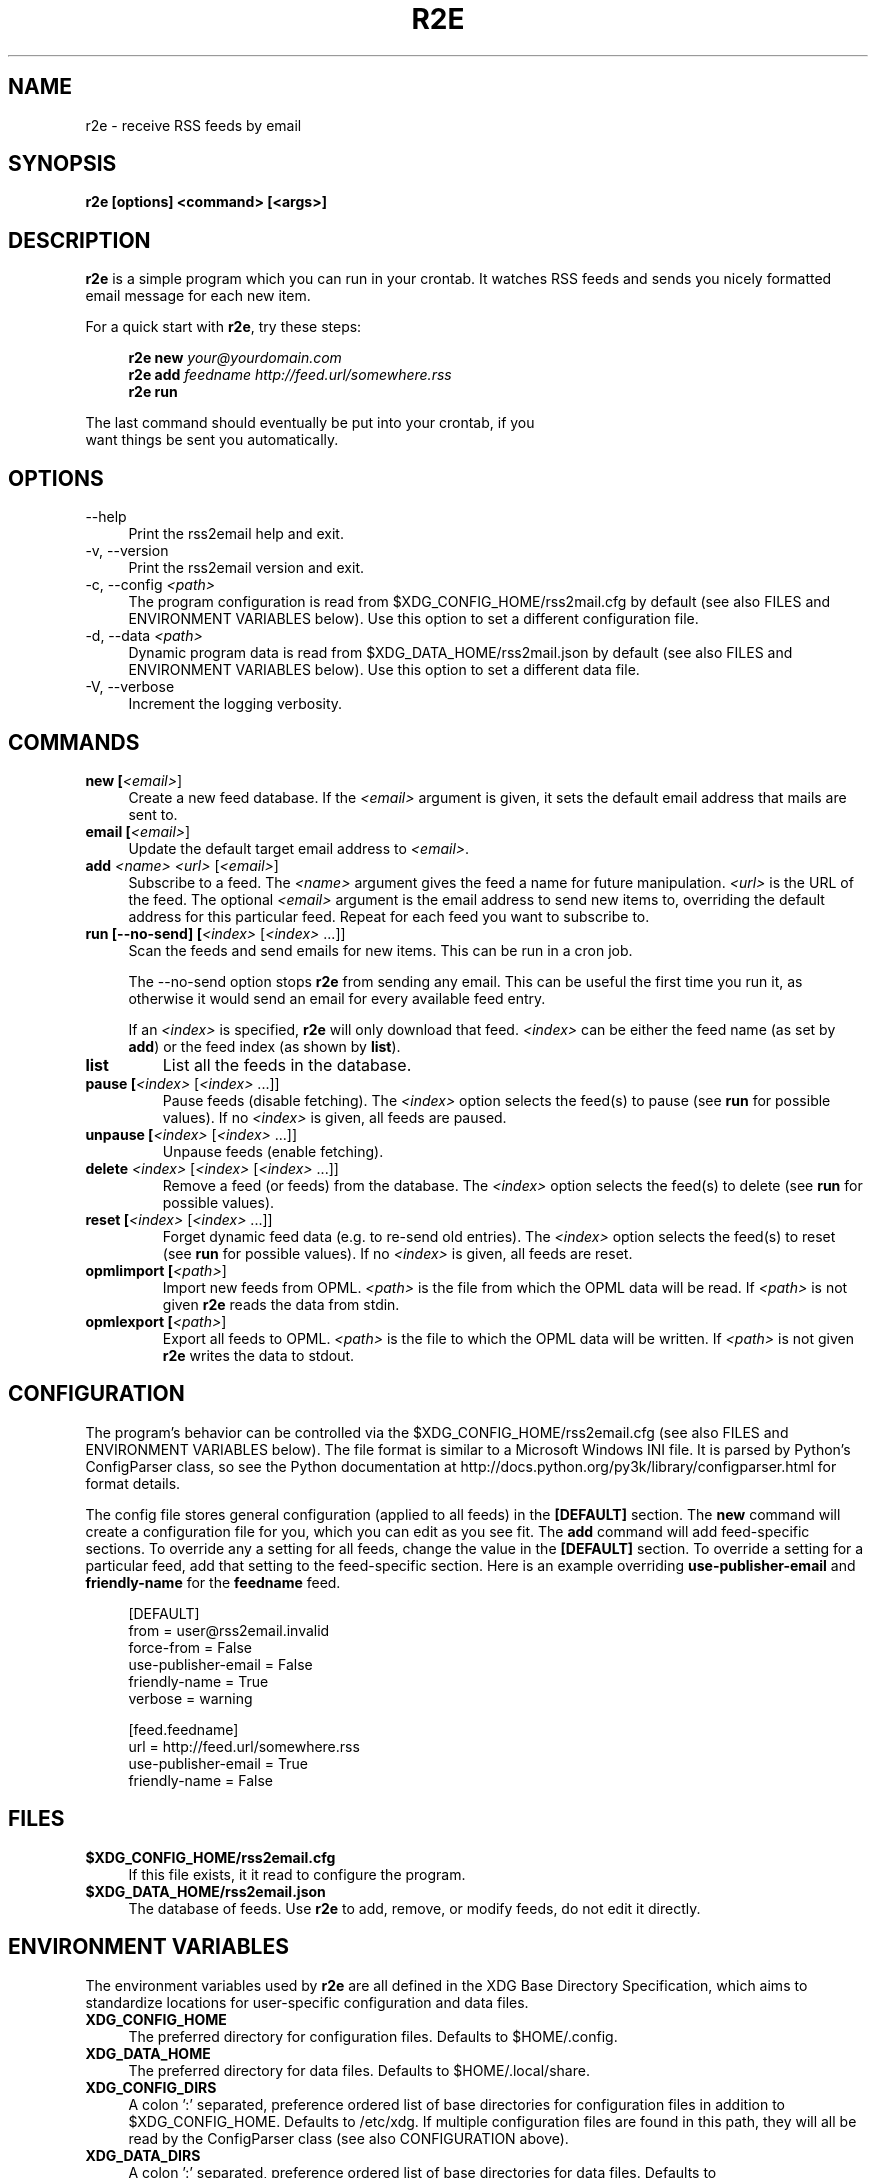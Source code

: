 .TH R2E 1
.SH NAME
r2e \- receive RSS feeds by email
.SH SYNOPSIS
.B r2e [options] <command> [<args>]
.SH DESCRIPTION
.BR r2e
is a simple program which you can run in your crontab.
It watches RSS feeds and sends you nicely formatted email message
for each new item.
.P
For a quick start with \fBr2e\fR, try these steps:
.P
.RS 4
.nf
.BI "r2e new " "your@yourdomain.com"
.BI "r2e add " "feedname http://feed.url/somewhere.rss"
.BI "r2e run"
.RE
.P
The last command should eventually be put into your crontab, if you
want things be sent you automatically.
.SH OPTIONS
.TP 4
\-\-help
Print the rss2email help and exit.
.TP
\-v, \-\-version
Print the rss2email version and exit.
.TP
\-c, \-\-config \fI<path>\fR
The program configuration is read from $XDG_CONFIG_HOME/rss2mail.cfg
by default (see also FILES and ENVIRONMENT VARIABLES below).  Use this
option to set a different configuration file.
.TP
\-d, \-\-data \fI<path>\fR
Dynamic program data is read from $XDG_DATA_HOME/rss2mail\&.json by
default (see also FILES and ENVIRONMENT VARIABLES below).  Use this
option to set a different data file.
.TP
\-V, \-\-verbose
Increment the logging verbosity.
.SH COMMANDS
.TP 4
.B new [\fI<email>\fR]
Create a new feed database. If the \fI<email>\fR argument is given, it
sets the default email address that mails are sent to.
.TP
.B email [\fI<email>\fR]
Update the default target email address to \fI<email>\fR.
.TP
.B add \fI<name>\fR \fI<url>\fR [\fI<email>\fR]
Subscribe to a feed. The \fI<name>\fR argument gives the feed a name
for future manipulation. \fI<url>\fR is the URL of the feed.  The
optional \fI<email>\fR argument is the email address to send new items
to, overriding the default address for this particular feed.  Repeat
for each feed you want to subscribe to.
.TP
.B run [\-\-no-send] [\fI<index>\fR [\fI<index>\fR ...]]
Scan the feeds and send emails for new items. This can be run in a cron
job.
.P
.RS 4
The \-\-no-send option stops \fBr2e\fR from sending any email. This can be
useful the first time you run it, as otherwise it would send an email
for every available feed entry.
.P
If an \fI<index>\fR is specified, \fBr2e\fR will only download that
feed. \fI<index>\fR can be either the feed name (as set by \fBadd\fR)
or the feed index (as shown by \fBlist\fR).
.RE
.TP
.B list
List all the feeds in the database.
.TP
.B pause [\fI<index>\fR [\fI<index>\fR ...]]
Pause feeds (disable fetching).  The \fI<index>\fR option selects the
feed(s) to pause (see \fBrun\fR for possible values).  If no
\fI<index>\fR is given, all feeds are paused.
.TP
.B unpause [\fI<index>\fR [\fI<index>\fR ...]]
Unpause feeds (enable fetching).
.TP
.B delete \fI<index>\fR [\fI<index>\fR [\fI<index>\fR ...]]
Remove a feed (or feeds) from the database.  The \fI<index>\fR option
selects the feed(s) to delete (see \fBrun\fR for possible values).
.TP
.B reset [\fI<index>\fR [\fI<index>\fR ...]]
Forget dynamic feed data (e.g. to re-send old entries).  The
\fI<index>\fR option selects the feed(s) to reset (see \fBrun\fR for
possible values).  If no \fI<index>\fR is given, all feeds are reset.
.TP
.B opmlimport [\fI<path>\fR]
Import new feeds from OPML.  \fI<path>\fR is the file from which the
OPML data will be read.  If \fI<path>\fR is not given \fBr2e\fR reads
the data from stdin.
.TP
.B opmlexport [\fI<path>\fR]
Export all feeds to OPML.  \fI<path>\fR is the file to which the OPML
data will be written.  If \fI<path>\fR is not given \fBr2e\fR writes
the data to stdout.
.SH "CONFIGURATION"
The program's behavior can be controlled via the
$XDG_CONFIG_HOME/rss2email.cfg (see also FILES and ENVIRONMENT
VARIABLES below). The file format is similar to a Microsoft Windows
INI file.  It is parsed by Python's ConfigParser class, so see the
Python documentation at
http://docs\&.python\&.org/py3k/library/configparser\&.html for format
details.
.P
The config file stores general configuration (applied to all feeds) in
the \fB[DEFAULT]\fR section.  The \fBnew\fR command will create a
configuration file for you, which you can edit as you see fit.  The
\fBadd\fR command will add feed-specific sections.  To override any a
setting for all feeds, change the value in the \fB[DEFAULT]\fR
section.  To override a setting for a particular feed, add that
setting to the feed-specific section.  Here is an example overriding
\fBuse-publisher-email\fR and \fBfriendly-name\fR for the
\fBfeedname\fR feed.
.P
.RS 4
.nf
[DEFAULT]
from = user@rss2email.invalid
force-from = False
use-publisher-email = False
friendly-name = True
...
verbose = warning

[feed.feedname]
url = http://feed.url/somewhere.rss
use-publisher-email = True
friendly-name = False
.RE
.P
.SH FILES
.TP 4
.B $XDG_CONFIG_HOME/rss2email.cfg
If this file exists, it it read to configure the program.
.TP
.B $XDG_DATA_HOME/rss2email\&.json
The database of feeds. Use \fBr2e\fR to add, remove, or modify feeds,
do not edit it directly.
.SH "ENVIRONMENT VARIABLES"
The environment variables used by \fBr2e\fR are all defined in the XDG
Base Directory Specification, which aims to standardize locations for
user-specific configuration and data files.
.TP 4
.B XDG_CONFIG_HOME
The preferred directory for configuration files.  Defaults to
$HOME/\&.config.
.TP
.B XDG_DATA_HOME
The preferred directory for data files.  Defaults to
$HOME/\&.local/share.
.TP
.B XDG_CONFIG_DIRS
A colon ':' separated, preference ordered list of base directories for
configuration files in addition to $XDG_CONFIG_HOME.  Defaults to
/etc/xdg.  If multiple configuration files are found in this path,
they will all be read by the ConfigParser class (see also
CONFIGURATION above).
.TP
.B XDG_DATA_DIRS
A colon ':' separated, preference ordered list of base directories for
data files.  Defaults to /usr/local/share/:/usr/share/.  Only the
first matching file is used.
.B 
.SH AUTHORS
rss2email was started by Aaron Swartz, and is currently maintained by
Lindsey Smith.  For a more complete list of contributors, see the
__contributors__ list in rss2email\&.py.
.SH "REPORTING BUGS"                                                            
Report bugs to the current maintainer (see the __author__ string in
rss2email\&.py).
